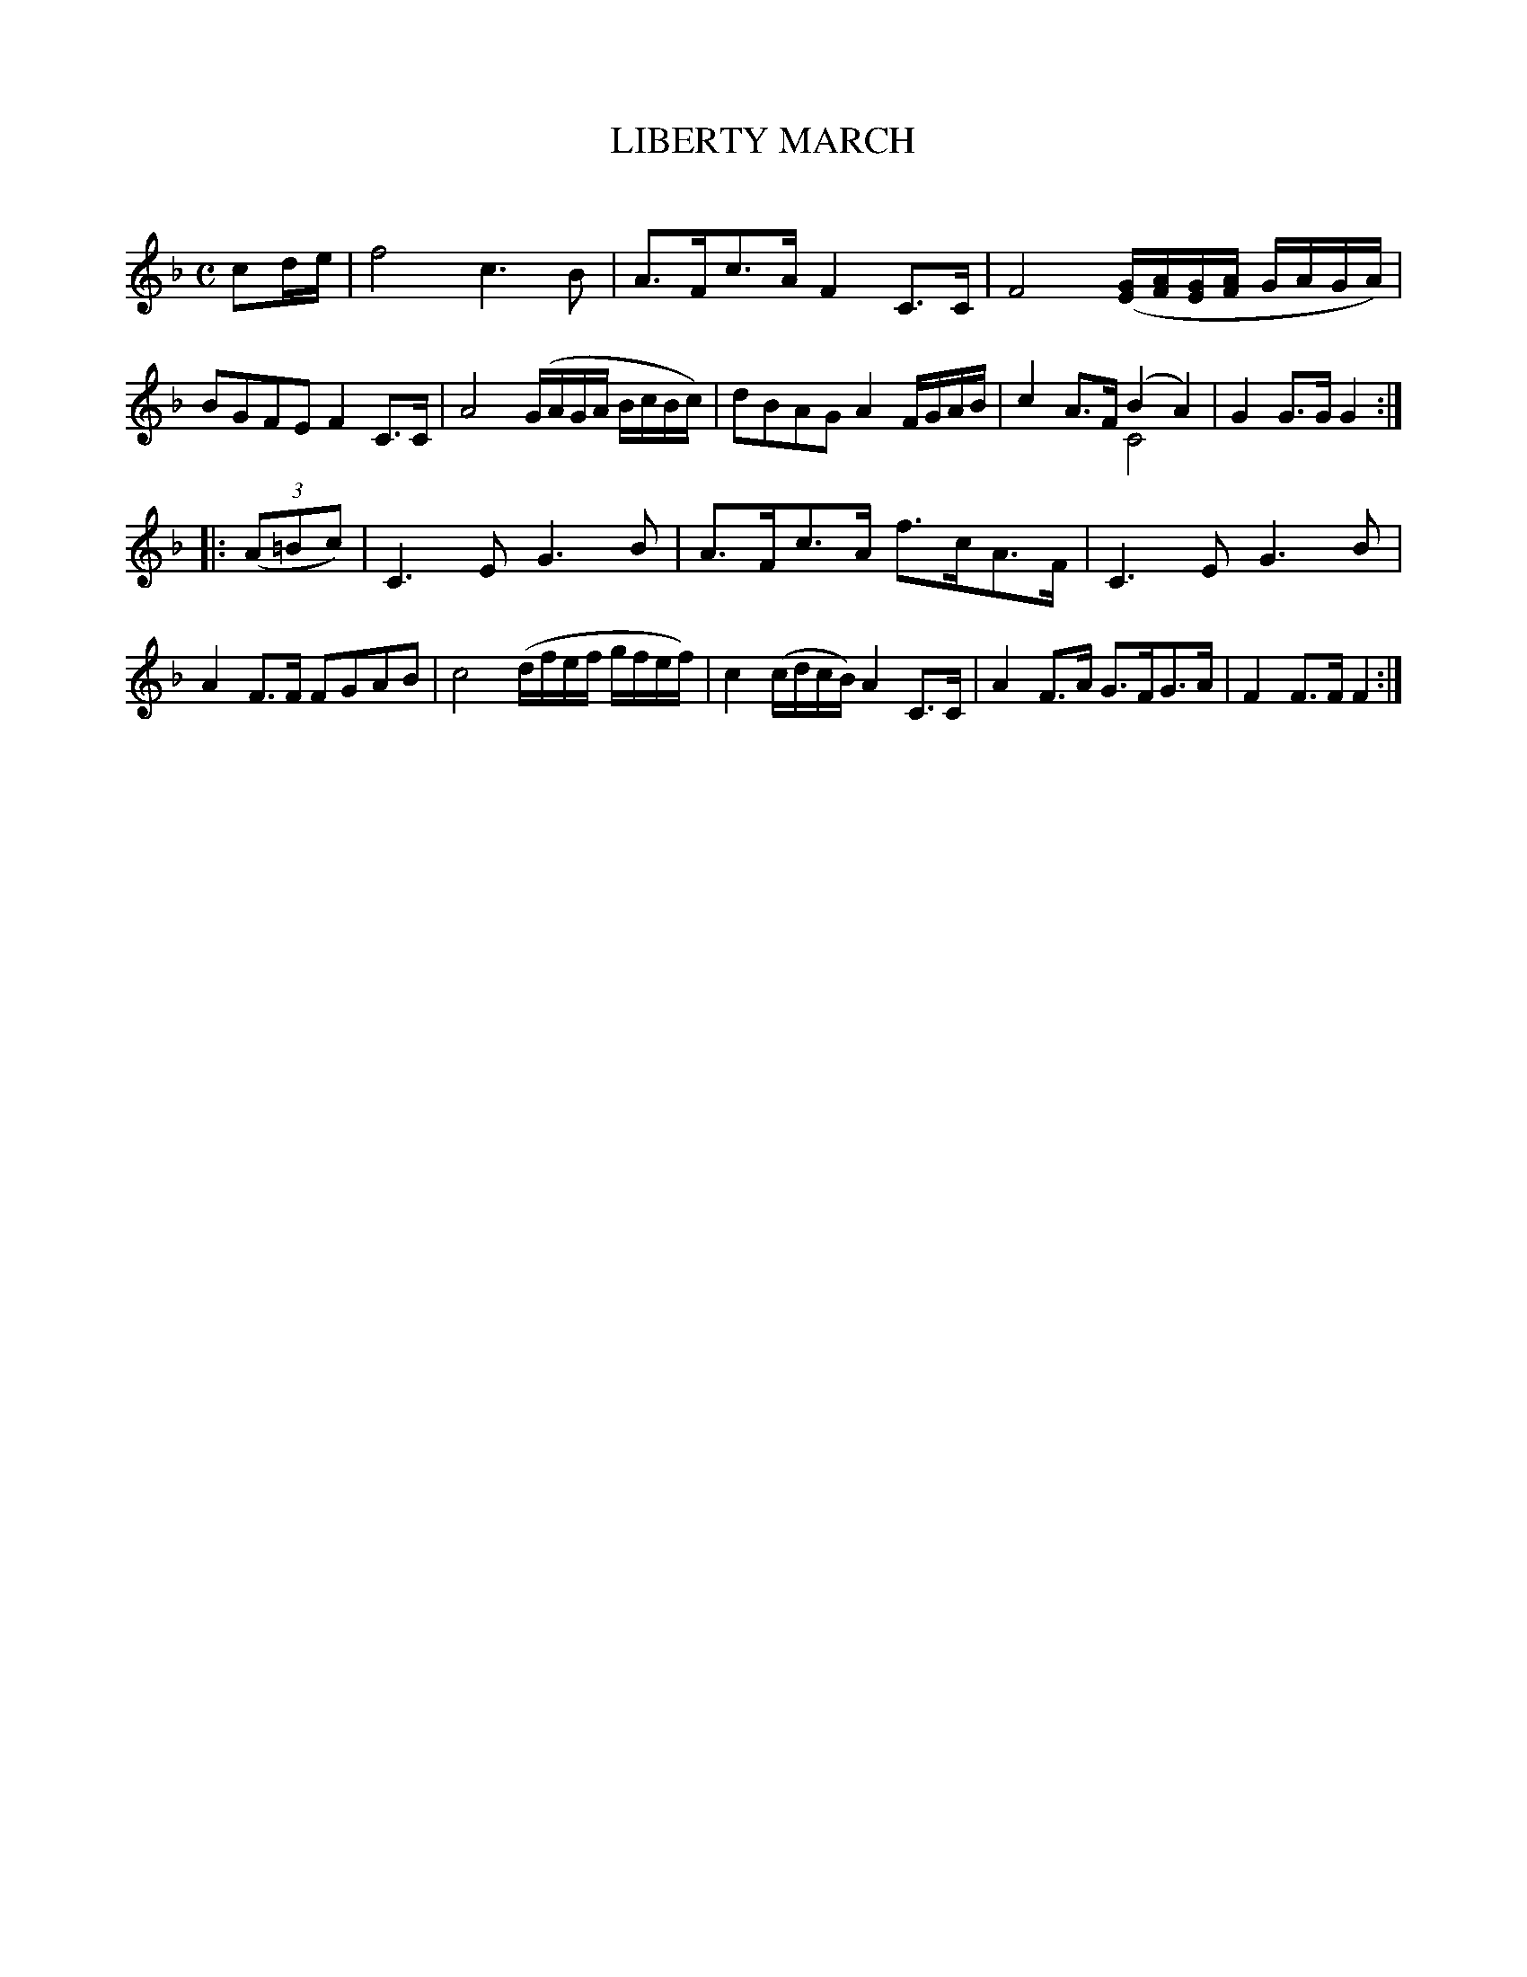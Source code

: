 X: 30193
T: LIBERTY MARCH
C:
%R: march, reel
N: This is version 2, for ABC software that understands voice overlays.
B: Elias Howe "The Musician's Companion" Part 3 1844 p.19 #3
S: http://imslp.org/wiki/The_Musician's_Companion_(Howe,_Elias)
S: https://archive.org/stream/firstthirdpartof03howe/#page/66/mode/1up
Z: 2016 John Chambers <jc:trillian.mit.edu>
M: C
L: 1/16
K: F
% - - - - - - - - - - - - - - - - - - - - - - - - -
c2de |\
f8 c6B2 | A3Fc3A F4C3C | F8 ([EG][AF][EG][AF] GAGA) | B2G2F2E2 F4 C3C |\
A8 (GAGA BcBc) | d2B2A2G2 A4 FGAB | c4 A3F (B4A4) & x8 C8 | G4G3G G4 :|
|: (3(A2=B2c2) |\
C6E2 G6B2 | A3Fc3A f3cA3F | C6E2 G6B2 | A4F3F F2G2A2B2 |\
c8 (dfef gfef) | c4(cdcB) A4C3C | A4F3A G3FG3A | F4F3F F4 :|
% - - - - - - - - - - - - - - - - - - - - - - - - -
